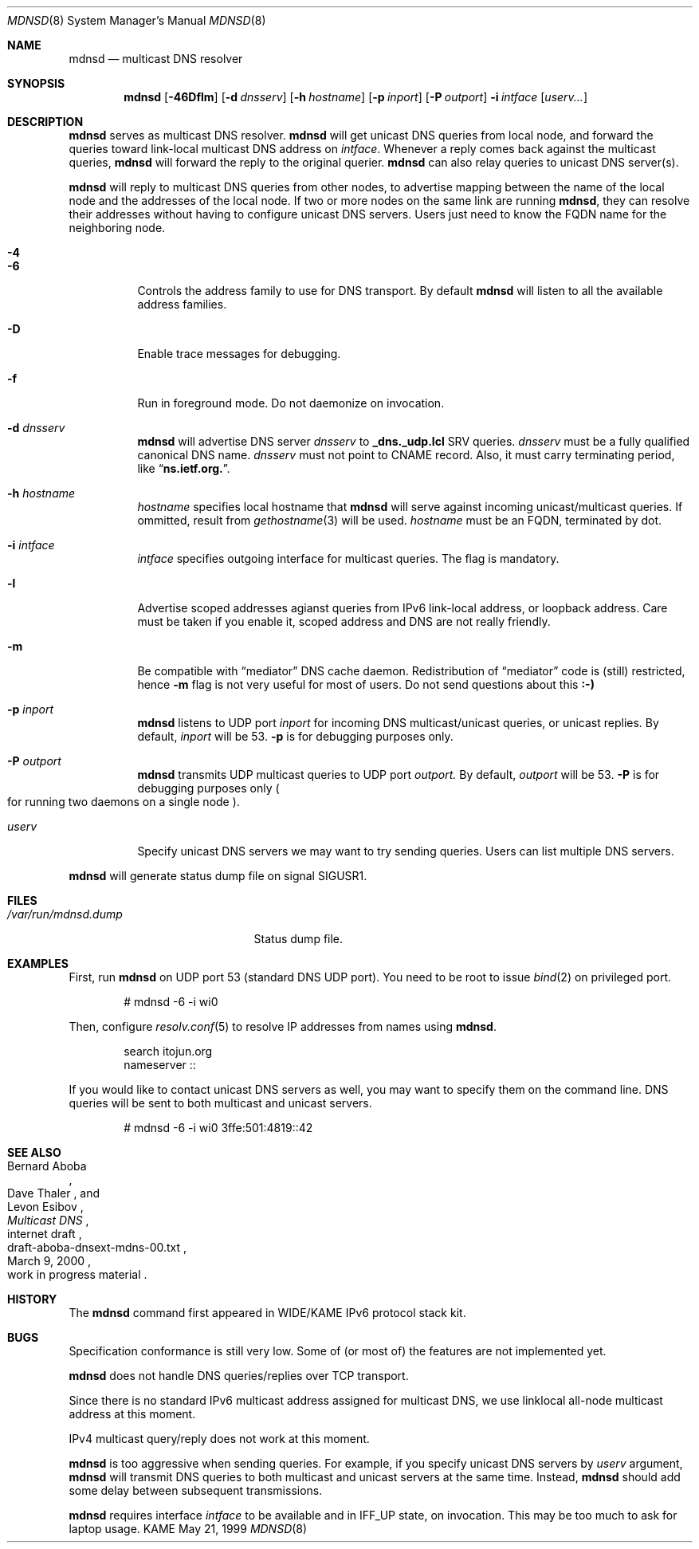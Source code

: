 .\"	$KAME: mdnsd.8,v 1.29 2000/11/23 23:03:26 itojun Exp $
.\"
.\" Copyright (C) 2000 WIDE Project.
.\" All rights reserved.
.\"
.\" Redistribution and use in source and binary forms, with or without
.\" modification, are permitted provided that the following conditions
.\" are met:
.\" 1. Redistributions of source code must retain the above copyright
.\"    notice, this list of conditions and the following disclaimer.
.\" 2. Redistributions in binary form must reproduce the above copyright
.\"    notice, this list of conditions and the following disclaimer in the
.\"    documentation and/or other materials provided with the distribution.
.\" 3. Neither the name of the project nor the names of its contributors
.\"    may be used to endorse or promote products derived from this software
.\"    without specific prior written permission.
.\"
.\" THIS SOFTWARE IS PROVIDED BY THE PROJECT AND CONTRIBUTORS ``AS IS'' AND
.\" ANY EXPRESS OR IMPLIED WARRANTIES, INCLUDING, BUT NOT LIMITED TO, THE
.\" IMPLIED WARRANTIES OF MERCHANTABILITY AND FITNESS FOR A PARTICULAR PURPOSE
.\" ARE DISCLAIMED.  IN NO EVENT SHALL THE PROJECT OR CONTRIBUTORS BE LIABLE
.\" FOR ANY DIRECT, INDIRECT, INCIDENTAL, SPECIAL, EXEMPLARY, OR CONSEQUENTIAL
.\" DAMAGES (INCLUDING, BUT NOT LIMITED TO, PROCUREMENT OF SUBSTITUTE GOODS
.\" OR SERVICES; LOSS OF USE, DATA, OR PROFITS; OR BUSINESS INTERRUPTION)
.\" HOWEVER CAUSED AND ON ANY THEORY OF LIABILITY, WHETHER IN CONTRACT, STRICT
.\" LIABILITY, OR TORT (INCLUDING NEGLIGENCE OR OTHERWISE) ARISING IN ANY WAY
.\" OUT OF THE USE OF THIS SOFTWARE, EVEN IF ADVISED OF THE POSSIBILITY OF
.\" SUCH DAMAGE.
.\"
.Dd May 21, 1999
.Dt MDNSD 8
.Os KAME
.Sh NAME
.Nm mdnsd
.Nd multicast DNS resolver
.\"
.Sh SYNOPSIS
.Nm mdnsd
.Bk -words
.Op Fl 46Dflm
.Ek
.Bk -words
.Op Fl d Ar dnsserv
.Ek
.Bk -words
.Op Fl h Ar hostname
.Ek
.Bk -words
.Op Fl p Ar inport
.Ek
.Bk -words
.Op Fl P Ar outport
.Ek
.Bk -words
.Fl i Ar intface
.Ek
.Bk -words
.Op Ar userv...
.Ek
.\"
.Sh DESCRIPTION
.Nm
serves as multicast DNS resolver.
.Nm
will get unicast DNS queries from local node,
and forward the queries toward link-local multicast DNS address on
.Ar intface .
Whenever a reply comes back against the multicast queries,
.Nm
will forward the reply to the original querier.
.Nm
can also relay queries to unicast DNS server(s).
.Pp
.Nm
will reply to multicast DNS queries from other nodes,
to advertise mapping between the name of the local node and the addresses
of the local node.
If two or more nodes on the same link are running
.Nm Ns ,
they can resolve their addresses without having to configure unicast
DNS servers.
Users just need to know the FQDN name for the neighboring node.
.Pp
.Bl -tag -width Ds
.It Fl 4
.It Fl 6
Controls the address family to use for DNS transport.
By default
.Nm
will listen to all the available address families.
.It Fl D
Enable trace messages for debugging.
.It Fl f
Run in foreground mode.
Do not daemonize on invocation.
.It Fl d Ar dnsserv
.Nm
will advertise DNS server
.Ar dnsserv
to
.Li _dns._udp.lcl
SRV queries.
.Ar dnsserv
must be a fully qualified canonical DNS name.
.Ar dnsserv
must not point to CNAME record.
Also, it must carry terminating period, like
.Dq Li ns.ietf.org. .
.It Fl h Ar hostname
.Ar hostname
specifies local hostname that
.Nm
will serve against incoming unicast/multicast queries.
If ommitted, result from
.Xr gethostname 3
will be used.
.Ar hostname
must be an FQDN, terminated by dot.
.It Fl i Ar intface
.Ar intface
specifies outgoing interface for multicast queries.
The flag is mandatory.
.It Fl l
Advertise scoped addresses agianst queries from IPv6 link-local address,
or loopback address.
Care must be taken if you enable it,
scoped address and DNS are not really friendly.
.It Fl m
Be compatible with
.Dq mediator
DNS cache daemon.
Redistribution of 
.Dq mediator
code is
.Pq still 
restricted, hence
.Fl m
flag is not very useful for most of users.
Do not send questions about this
.Li :-)
.It Fl p Ar inport
.Nm
listens to UDP port
.Ar inport
for incoming DNS multicast/unicast queries, or unicast replies.
By default,
.Ar inport
will be 53.
.Fl p
is for debugging purposes only.
.It Fl P Ar outport
.Nm
transmits UDP multicast queries to UDP port
.Ar outport.
By default,
.Ar outport
will be 53.
.Fl P
is for debugging purposes only
.Po
for running two daemons on a single node
.Pc .
.It Ar userv
Specify unicast DNS servers we may want to try sending queries.
Users can list multiple DNS servers.
.El
.Pp
.Nm
will generate status dump file on signal
.Dv SIGUSR1 .
.\"
.Sh FILES
.Bl -tag -width /var/run/mdnsd.dump -compact
.It Pa /var/run/mdnsd.dump
Status dump file.
.El
.\"
.Sh EXAMPLES
First, run
.Nm
on UDP port 53
.Pq standard DNS UDP port .
You need to be root to issue
.Xr bind 2
on privileged port.
.Bd -literal -offset indent
# mdnsd -6 -i wi0
.Ed
.Pp
Then, configure
.Xr resolv.conf 5
to resolve IP addresses from names using
.Nm Ns .
.Bd -literal -offset indent
search itojun.org
nameserver ::
.Ed
.Pp
If you would like to contact unicast DNS servers as well, you may want to
specify them on the command line.
DNS queries will be sent to both multicast and unicast servers.
.Bd -literal -offset indent
# mdnsd -6 -i wi0 3ffe:501:4819::42
.Ed
.\"
.Sh SEE ALSO
.Rs
.%A Bernard Aboba
.%A Dave Thaler
.%A Levon Esibov
.%D March 9, 2000
.%T Multicast DNS
.%R internet draft
.%N draft-aboba-dnsext-mdns-00.txt
.%O work in progress material
.Re
.\"
.Sh HISTORY
The
.Nm
command first appeared in WIDE/KAME IPv6 protocol stack kit.
.\"
.Sh BUGS
Specification conformance is still very low.
Some of
.Pq or most of
the features are not implemented yet.
.Pp
.Nm
does not handle DNS queries/replies over TCP transport.
.Pp
Since there is no standard IPv6 multicast address assigned for multicast DNS,
we use linklocal all-node multicast address at this moment.
.Pp
IPv4 multicast query/reply does not work at this moment.
.Pp
.Nm
is too aggressive when sending queries.
For example, if you specify unicast DNS servers by
.Ar userv
argument,
.Nm
will transmit DNS queries to both multicast and unicast servers at the
same time.
Instead,
.Nm
should add some delay between subsequent transmissions.
.Pp
.Nm
requires interface
.Ar intface
to be available and in
.Dv IFF_UP
state, on invocation.
This may be too much to ask for laptop usage.

